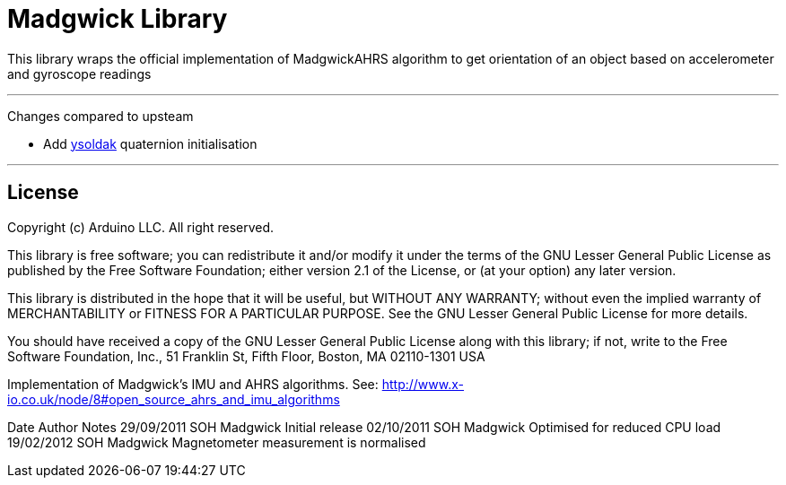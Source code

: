 = Madgwick Library =

This library wraps the official implementation of MadgwickAHRS algorithm to get orientation of an object based on accelerometer and gyroscope readings

---
Changes compared to upsteam

- Add https://github.com/ysoldak/MadgwickAHRS/tree/set-methods[ysoldak] quaternion initialisation

---

== License ==

Copyright (c) Arduino LLC. All right reserved.

This library is free software; you can redistribute it and/or
modify it under the terms of the GNU Lesser General Public
License as published by the Free Software Foundation; either
version 2.1 of the License, or (at your option) any later version.

This library is distributed in the hope that it will be useful,
but WITHOUT ANY WARRANTY; without even the implied warranty of
MERCHANTABILITY or FITNESS FOR A PARTICULAR PURPOSE. See the GNU
Lesser General Public License for more details.

You should have received a copy of the GNU Lesser General Public
License along with this library; if not, write to the Free Software
Foundation, Inc., 51 Franklin St, Fifth Floor, Boston, MA 02110-1301 USA


Implementation of Madgwick's IMU and AHRS algorithms.
See: http://www.x-io.co.uk/node/8#open_source_ahrs_and_imu_algorithms

Date			Author          Notes
29/09/2011	SOH Madgwick    Initial release
02/10/2011	SOH Madgwick	Optimised for reduced CPU load
19/02/2012	SOH Madgwick	Magnetometer measurement is normalised

